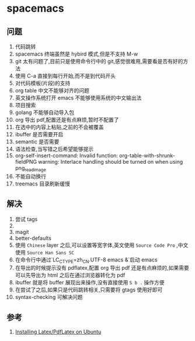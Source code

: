 * spacemacs
** 问题
1. 代码跳转
2. spacemacs 终端虽然是 hybird 模式,但是不支持 M-w
3. git 太有问题了,目前只是使用命令行中的 git,感觉很难用,需要看是否有好的方法
4. 使用 C-a 直接到每行开始,而不是到代码开头
5. 对代码模板(片段)的支持
6. org table 中文不能够对齐的问题
7. 英文操作系统打开 emacs 不能够使用系统的中文输出法
8. 项目搜索
9. golang 不能够自动导入包
10. org 导出 pdf,配置还是有点麻烦,暂时不配置了
11. 在选中的内容上粘贴,之前的不会被覆盖
12. ibuffer 是否需要开启
13. semantic 是否需要
14. 语法检查,当写错之后希望能够提示
15. org-self-insert-command: Invalid function: org-table-with-shrunk-fieldPNG warning: Interlace handling should be turned on when using png_read_image
16. 不能自动换行
17. treemacs 目录刷新缓慢
** 解决
1. 尝试 tags
2. 
3. magit
4. better-defaults
5. 使用 ~Chinese~ layer 之后,可以设置等宽字体,英文使用 ~Source Code Pro~ ,中文使用 ~Source Han Sans SC~
6. 在命令行中通过`LC_CTYPE=zh_CN.UTF-8 emacs &`启动 emacs
7. 在导出的时候提示没有 pdflatex,配置 org 导出 pdf 还是有点麻烦的,如果需要可以先导出为 html 之后在通过浏览器转化为 pdf
8. ibuffer 就是将 buffer 展现出来操作,没有直接使用 ~S b .~ 操作方便
9. 在尝试了之后,如果只是代码跳转相关,只需要将 gtags 使用好即可
10. syntax-checking 可解决问题
    
** 参考
1. [[https://kkpradeeban.blogspot.com/2014/04/installing-latexpdflatex-on-ubuntu.html][Installing Latex/PdfLatex on Ubuntu]]
